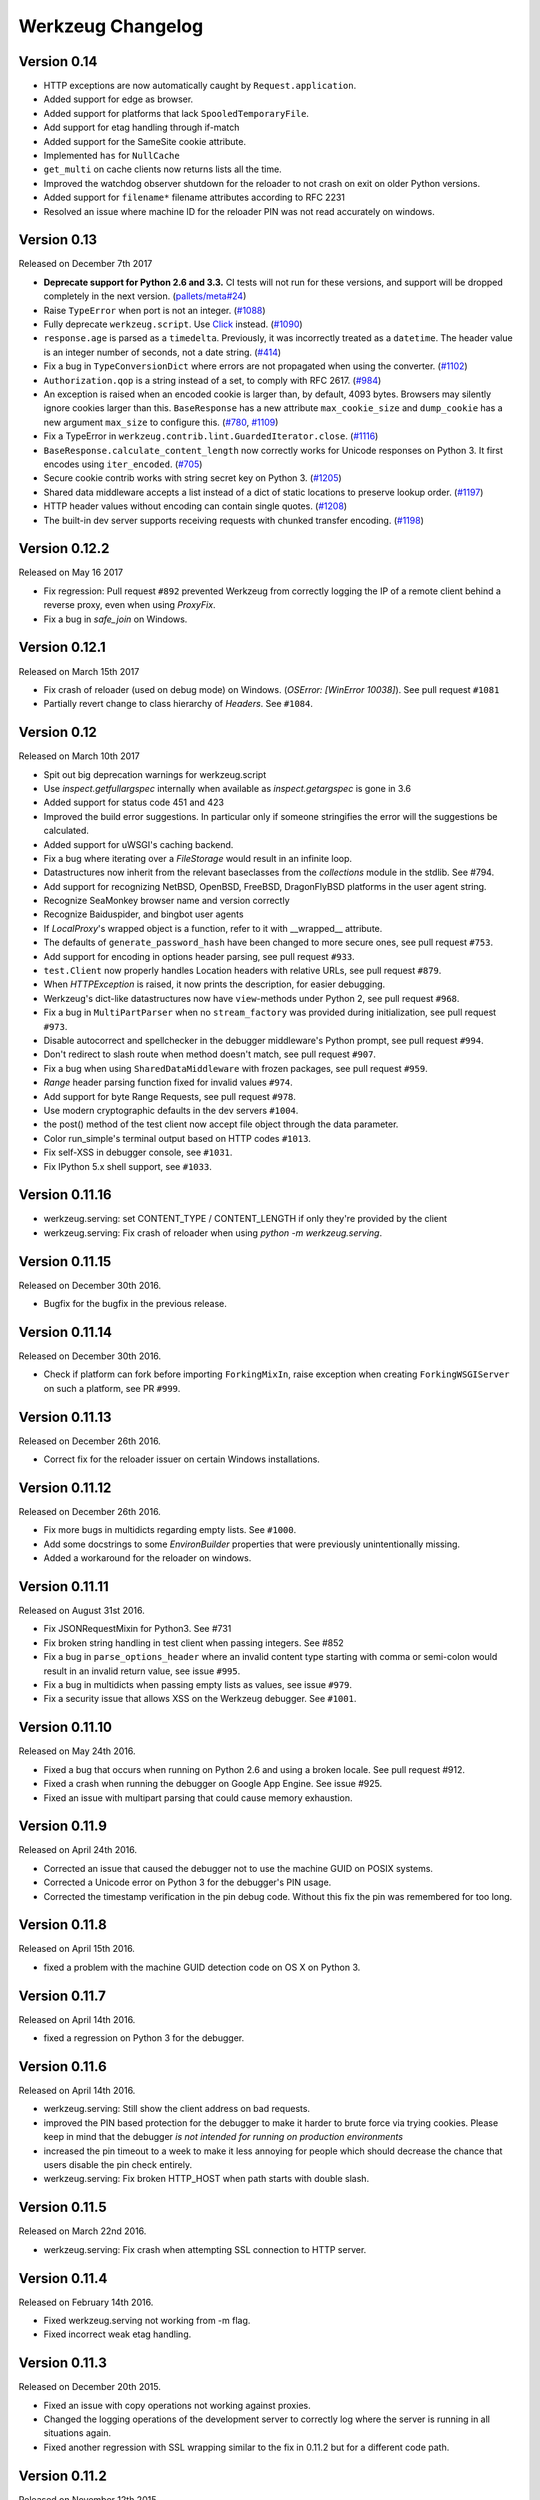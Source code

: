 Werkzeug Changelog
==================

Version 0.14
------------

- HTTP exceptions are now automatically caught by
  ``Request.application``.
- Added support for edge as browser.
- Added support for platforms that lack ``SpooledTemporaryFile``.
- Add support for etag handling through if-match
- Added support for the SameSite cookie attribute.
- Implemented ``has`` for ``NullCache``
- ``get_multi`` on cache clients now returns lists all the time.
- Improved the watchdog observer shutdown for the reloader to not crash
  on exit on older Python versions.
- Added support for ``filename*`` filename attributes according to
  RFC 2231
- Resolved an issue where machine ID for the reloader PIN was not
  read accurately on windows.


Version 0.13
------------

Released on December 7th 2017

- **Deprecate support for Python 2.6 and 3.3.** CI tests will not run
  for these versions, and support will be dropped completely in the next
  version. (`pallets/meta#24`_)
- Raise ``TypeError`` when port is not an integer. (`#1088`_)
- Fully deprecate ``werkzeug.script``. Use `Click`_ instead. (`#1090`_)
- ``response.age`` is parsed as a ``timedelta``. Previously, it was
  incorrectly treated as a ``datetime``. The header value is an integer
  number of seconds, not a date string. (`#414`_)
- Fix a bug in ``TypeConversionDict`` where errors are not propagated
  when using the converter. (`#1102`_)
- ``Authorization.qop`` is a string instead of a set, to comply with
  RFC 2617. (`#984`_)
- An exception is raised when an encoded cookie is larger than, by
  default, 4093 bytes. Browsers may silently ignore cookies larger than
  this. ``BaseResponse`` has a new attribute ``max_cookie_size`` and
  ``dump_cookie`` has a new argument ``max_size`` to configure this.
  (`#780`_, `#1109`_)
- Fix a TypeError in ``werkzeug.contrib.lint.GuardedIterator.close``.
  (`#1116`_)
- ``BaseResponse.calculate_content_length`` now correctly works for
  Unicode responses on Python 3. It first encodes using
  ``iter_encoded``. (`#705`_)
- Secure cookie contrib works with string secret key on Python 3.
  (`#1205`_)
- Shared data middleware accepts a list instead of a dict of static
  locations to preserve lookup order. (`#1197`_)
- HTTP header values without encoding can contain single quotes.
  (`#1208`_)
- The built-in dev server supports receiving requests with chunked
  transfer encoding. (`#1198`_)

.. _Click: https://www.palletsprojects.com/p/click/
.. _pallets/meta#24: https://github.com/pallets/meta/issues/24
.. _#414: https://github.com/pallets/werkzeug/pull/414
.. _#705: https://github.com/pallets/werkzeug/pull/705
.. _#780: https://github.com/pallets/werkzeug/pull/780
.. _#984: https://github.com/pallets/werkzeug/pull/984
.. _#1088: https://github.com/pallets/werkzeug/pull/1088
.. _#1090: https://github.com/pallets/werkzeug/pull/1090
.. _#1102: https://github.com/pallets/werkzeug/pull/1102
.. _#1109: https://github.com/pallets/werkzeug/pull/1109
.. _#1116: https://github.com/pallets/werkzeug/pull/1116
.. _#1197: https://github.com/pallets/werkzeug/pull/1197
.. _#1198: https://github.com/pallets/werkzeug/pull/1198
.. _#1205: https://github.com/pallets/werkzeug/pull/1205
.. _#1208: https://github.com/pallets/werkzeug/pull/1208


Version 0.12.2
--------------

Released on May 16 2017

- Fix regression: Pull request ``#892`` prevented Werkzeug from correctly
  logging the IP of a remote client behind a reverse proxy, even when using
  `ProxyFix`.
- Fix a bug in `safe_join` on Windows.

Version 0.12.1
--------------

Released on March 15th 2017

- Fix crash of reloader (used on debug mode) on Windows.
  (`OSError: [WinError 10038]`). See pull request ``#1081``
- Partially revert change to class hierarchy of `Headers`. See ``#1084``.

Version 0.12
------------

Released on March 10th 2017

- Spit out big deprecation warnings for werkzeug.script
- Use `inspect.getfullargspec` internally when available as
  `inspect.getargspec` is gone in 3.6
- Added support for status code 451 and 423
- Improved the build error suggestions.  In particular only if
  someone stringifies the error will the suggestions be calculated.
- Added support for uWSGI's caching backend.
- Fix a bug where iterating over a `FileStorage` would result in an infinite
  loop.
- Datastructures now inherit from the relevant baseclasses from the
  `collections` module in the stdlib. See #794.
- Add support for recognizing NetBSD, OpenBSD, FreeBSD, DragonFlyBSD platforms
  in the user agent string.
- Recognize SeaMonkey browser name and version correctly
- Recognize Baiduspider, and bingbot user agents
- If `LocalProxy`'s wrapped object is a function, refer to it with __wrapped__
  attribute.
- The defaults of ``generate_password_hash`` have been changed to more secure
  ones, see pull request ``#753``.
- Add support for encoding in options header parsing, see pull request
  ``#933``.
- ``test.Client`` now properly handles Location headers with relative URLs, see
  pull request ``#879``.
- When `HTTPException` is raised, it now prints the description, for easier
  debugging.
- Werkzeug's dict-like datastructures now have ``view``-methods under Python 2,
  see pull request ``#968``.
- Fix a bug in ``MultiPartParser`` when no ``stream_factory`` was provided
  during initialization, see pull request ``#973``.
- Disable autocorrect and spellchecker in the debugger middleware's Python
  prompt, see pull request ``#994``.
- Don't redirect to slash route when method doesn't match, see pull request
  ``#907``.
- Fix a bug when using ``SharedDataMiddleware`` with frozen packages, see pull
  request ``#959``.
- `Range` header parsing function fixed for invalid values ``#974``.
- Add support for byte Range Requests, see pull request ``#978``.
- Use modern cryptographic defaults in the dev servers ``#1004``.
- the post() method of the test client now accept file object through the data
  parameter.
- Color run_simple's terminal output based on HTTP codes ``#1013``.
- Fix self-XSS in debugger console, see ``#1031``.
- Fix IPython 5.x shell support, see ``#1033``.

Version 0.11.16
---------------

- werkzeug.serving: set CONTENT_TYPE / CONTENT_LENGTH if only they're provided by the client
- werkzeug.serving: Fix crash of reloader when using `python -m werkzeug.serving`.

Version 0.11.15
---------------

Released on December 30th 2016.

- Bugfix for the bugfix in the previous release.

Version 0.11.14
---------------

Released on December 30th 2016.

- Check if platform can fork before importing ``ForkingMixIn``, raise exception
  when creating ``ForkingWSGIServer`` on such a platform, see PR ``#999``.

Version 0.11.13
---------------

Released on December 26th 2016.

- Correct fix for the reloader issuer on certain Windows installations.

Version 0.11.12
---------------

Released on December 26th 2016.

- Fix more bugs in multidicts regarding empty lists. See ``#1000``.
- Add some docstrings to some `EnvironBuilder` properties that were previously
  unintentionally missing.
- Added a workaround for the reloader on windows.

Version 0.11.11
---------------

Released on August 31st 2016.

- Fix JSONRequestMixin for Python3. See #731
- Fix broken string handling in test client when passing integers. See #852
- Fix a bug in ``parse_options_header`` where an invalid content type
  starting with comma or semi-colon would result in an invalid return value,
  see issue ``#995``.
- Fix a bug in multidicts when passing empty lists as values, see issue
  ``#979``.
- Fix a security issue that allows XSS on the Werkzeug debugger. See ``#1001``.

Version 0.11.10
---------------

Released on May 24th 2016.

- Fixed a bug that occurs when running on Python 2.6 and using a broken locale.
  See pull request #912.
- Fixed a crash when running the debugger on Google App Engine. See issue #925.
- Fixed an issue with multipart parsing that could cause memory exhaustion.

Version 0.11.9
--------------

Released on April 24th 2016.

- Corrected an issue that caused the debugger not to use the
  machine GUID on POSIX systems.
- Corrected a Unicode error on Python 3 for the debugger's
  PIN usage.
- Corrected the timestamp verification in the pin debug code.
  Without this fix the pin was remembered for too long.

Version 0.11.8
--------------

Released on April 15th 2016.

- fixed a problem with the machine GUID detection code on OS X
  on Python 3.

Version 0.11.7
--------------

Released on April 14th 2016.

- fixed a regression on Python 3 for the debugger.

Version 0.11.6
--------------

Released on April 14th 2016.

- werkzeug.serving: Still show the client address on bad requests.
- improved the PIN based protection for the debugger to make it harder to
  brute force via trying cookies.  Please keep in mind that the debugger
  *is not intended for running on production environments*
- increased the pin timeout to a week to make it less annoying for people
  which should decrease the chance that users disable the pin check
  entirely.
- werkzeug.serving: Fix broken HTTP_HOST when path starts with double slash.

Version 0.11.5
--------------

Released on March 22nd 2016.

- werkzeug.serving: Fix crash when attempting SSL connection to HTTP server.

Version 0.11.4
--------------

Released on February 14th 2016.

- Fixed werkzeug.serving not working from -m flag.
- Fixed incorrect weak etag handling.

Version 0.11.3
--------------

Released on December 20th 2015.

- Fixed an issue with copy operations not working against
  proxies.
- Changed the logging operations of the development server to
  correctly log where the server is running in all situations
  again.
- Fixed another regression with SSL wrapping similar to the
  fix in 0.11.2 but for a different code path.

Version 0.11.2
--------------

Released on November 12th 2015.

- Fix inheritable sockets on Windows on Python 3.
- Fixed an issue with the forking server not starting any longer.
- Fixed SSL wrapping on platforms that supported opening sockets
  by file descriptor.
- No longer log from the watchdog reloader.
- Unicode errors in hosts are now better caught or converted into
  bad request errors.

Version 0.11.1
--------------

Released on November 10th 2015.

- Fixed a regression on Python 3 in the debugger.

Version 0.11
------------

Released on November 8th 2015, codename Gleisbaumaschine.

- Added ``reloader_paths`` option to ``run_simple`` and other functions in
  ``werkzeug.serving``. This allows the user to completely override the Python
  module watching of Werkzeug with custom paths.
- Many custom cached properties of Werkzeug's classes are now subclasses of
  Python's ``property`` type (issue ``#616``).
- ``bind_to_environ`` now doesn't differentiate between implicit and explicit
  default port numbers in ``HTTP_HOST`` (pull request ``#204``).
- ``BuildErrors`` are now more informative. They come with a complete sentence
  as error message, and also provide suggestions (pull request ``#691``).
- Fix a bug in the user agent parser where Safari's build number instead of
  version would be extracted (pull request ``#703``).
- Fixed issue where RedisCache set_many was broken for twemproxy, which doesn't
  support the default MULTI command (pull request ``#702``).
- ``mimetype`` parameters on request and response classes are now always
  converted to lowercase.
- Changed cache so that cache never expires if timeout is 0. This also fixes
  an issue with redis setex (issue ``#550``)
- Werkzeug now assumes ``UTF-8`` as filesystem encoding on Unix if Python
  detected it as ASCII.
- New optional `has` method on caches.
- Fixed various bugs in `parse_options_header` (pull request ``#643``).
- If the reloader is enabled the server will now open the socket in the parent
  process if this is possible.  This means that when the reloader kicks in
  the connection from client will wait instead of tearing down.  This does
  not work on all Python versions.
- Implemented PIN based authentication for the debugger.  This can optionally
  be disabled but is discouraged.  This change was necessary as it has been
  discovered that too many people run the debugger in production.
- Devserver no longer requires SSL module to be installed.

Version 0.10.5
--------------

(bugfix release, release date yet to be decided)

- Reloader: Correctly detect file changes made by moving temporary files over
  the original, which is e.g. the case with PyCharm (pull request ``#722``).
- Fix bool behavior of ``werkzeug.datastructures.ETags`` under Python 3 (issue
  ``#744``).

Version 0.10.4
--------------

(bugfix release, released on March 26th 2015)

- Re-release of 0.10.3 with packaging artifacts manually removed.

Version 0.10.3
--------------

(bugfix release, released on March 26th 2015)

- Re-release of 0.10.2 without packaging artifacts.

Version 0.10.2
--------------

(bugfix release, released on March 26th 2015)

- Fixed issue where ``empty`` could break third-party libraries that relied on
  keyword arguments (pull request ``#675``)
- Improved ``Rule.empty`` by providing a ```get_empty_kwargs`` to allow setting
  custom kwargs without having to override entire ``empty`` method. (pull
  request ``#675``)
- Fixed ```extra_files``` parameter for reloader to not cause startup
  to crash when included in server params
- Using `MultiDict` when building URLs is now not supported again. The behavior
  introduced several regressions.
- Fix performance problems with stat-reloader (pull request ``#715``).

Version 0.10.1
--------------

(bugfix release, released on February 3rd 2015)

- Fixed regression with multiple query values for URLs (pull request ``#667``).
- Fix issues with eventlet's monkeypatching and the builtin server (pull
  request ``#663``).

Version 0.10
------------

Released on January 30th 2015, codename Bagger.

- Changed the error handling of and improved testsuite for the caches in
  ``contrib.cache``.
- Fixed a bug on Python 3 when creating adhoc ssl contexts, due to `sys.maxint`
  not being defined.
- Fixed a bug on Python 3, that caused
  :func:`~werkzeug.serving.make_ssl_devcert` to fail with an exception.
- Added exceptions for 504 and 505.
- Added support for ChromeOS detection.
- Added UUID converter to the routing system.
- Added message that explains how to quit the server.
- Fixed a bug on Python 2, that caused ``len`` for
  :class:`werkzeug.datastructures.CombinedMultiDict` to crash.
- Added support for stdlib pbkdf2 hmac if a compatible digest
  is found.
- Ported testsuite to use ``py.test``.
- Minor optimizations to various middlewares (pull requests ``#496`` and
  ``#571``).
- Use stdlib ``ssl`` module instead of ``OpenSSL`` for the builtin server
  (issue ``#434``). This means that OpenSSL contexts are not supported anymore,
  but instead ``ssl.SSLContext`` from the stdlib.
- Allow protocol-relative URLs when building external URLs.
- Fixed Atom syndication to print time zone offset for tz-aware datetime
  objects (pull request ``#254``).
- Improved reloader to track added files and to recover from broken
  sys.modules setups with syntax errors in packages.
- ``cache.RedisCache`` now supports arbitrary ``**kwargs`` for the redis
  object.
- ``werkzeug.test.Client`` now uses the original request method when resolving
  307 redirects (pull request ``#556``).
- ``werkzeug.datastructures.MIMEAccept`` now properly deals with mimetype
  parameters (pull request ``#205``).
- ``werkzeug.datastructures.Accept`` now handles a quality of ``0`` as
  intolerable, as per RFC 2616 (pull request ``#536``).
- ``werkzeug.urls.url_fix`` now properly encodes hostnames with ``idna``
  encoding (issue ``#559``). It also doesn't crash on malformed URLs anymore
  (issue ``#582``).
- ``werkzeug.routing.MapAdapter.match`` now recognizes the difference between
  the path ``/`` and an empty one (issue ``#360``).
- The interactive debugger now tries to decode non-ascii filenames (issue
  ``#469``).
- Increased default key size of generated SSL certificates to 1024 bits (issue
  ``#611``).
- Added support for specifying a ``Response`` subclass to use when calling
  :func:`~werkzeug.utils.redirect`\ .
- ``werkzeug.test.EnvironBuilder`` now doesn't use the request method anymore
  to guess the content type, and purely relies on the ``form``, ``files`` and
  ``input_stream`` properties (issue ``#620``).
- Added Symbian to the user agent platform list.
- Fixed make_conditional to respect automatically_set_content_length
- Unset ``Content-Length`` when writing to response.stream (issue ``#451``)
- ``wrappers.Request.method`` is now always uppercase, eliminating
  inconsistencies of the WSGI environment (issue ``647``).
- ``routing.Rule.empty`` now works correctly with subclasses of ``Rule`` (pull
  request ``#645``).
- Made map updating safe in light of concurrent updates.
- Allow multiple values for the same field for url building (issue ``#658``).

Version 0.9.7
-------------

(bugfix release, release date to be decided)

- Fix unicode problems in ``werkzeug.debug.tbtools``.
- Fix Python 3-compatibility problems in ``werkzeug.posixemulation``.
- Backport fix of fatal typo for ``ImmutableList`` (issue ``#492``).
- Make creation of the cache dir for ``FileSystemCache`` atomic (issue
  ``#468``).
- Use native strings for memcached keys to work with Python 3 client (issue
  ``#539``).
- Fix charset detection for ``werkzeug.debug.tbtools.Frame`` objects (issues
  ``#547`` and ``#532``).
- Fix ``AttributeError`` masking in ``werkzeug.utils.import_string`` (issue
  ``#182``).
- Explicitly shut down server (issue ``#519``).
- Fix timeouts greater than 2592000 being misinterpreted as UNIX timestamps in
  ``werkzeug.contrib.cache.MemcachedCache`` (issue ``#533``).
- Fix bug where ``werkzeug.exceptions.abort`` would raise an arbitrary subclass
  of the expected class (issue ``#422``).
- Fix broken ``jsrouting`` (due to removal of ``werkzeug.templates``)
- ``werkzeug.urls.url_fix`` now doesn't crash on malformed URLs anymore, but
  returns them unmodified. This is a cheap workaround for ``#582``, the proper
  fix is included in version 0.10.
- The repr of ``werkzeug.wrappers.Request`` doesn't crash on non-ASCII-values
  anymore (pull request ``#466``).
- Fix bug in ``cache.RedisCache`` when combined with ``redis.StrictRedis``
  object (pull request ``#583``).
- The ``qop`` parameter for ``WWW-Authenticate`` headers is now always quoted,
  as required by RFC 2617 (issue ``#633``).
- Fix bug in ``werkzeug.contrib.cache.SimpleCache`` with Python 3 where add/set
  may throw an exception when pruning old entries from the cache (pull request
  ``#651``).

Version 0.9.6
-------------

(bugfix release, released on June 7th 2014)

- Added a safe conversion for IRI to URI conversion and use that
  internally to work around issues with spec violations for
  protocols such as ``itms-service``.

Version 0.9.7
-------------

- Fixed uri_to_iri() not re-encoding hashes in query string parameters.

Version 0.9.5
-------------

(bugfix release, released on June 7th 2014)

- Forward charset argument from request objects to the environ
  builder.
- Fixed error handling for missing boundaries in multipart data.
- Fixed session creation on systems without ``os.urandom()``.
- Fixed pluses in dictionary keys not being properly URL encoded.
- Fixed a problem with deepcopy not working for multi dicts.
- Fixed a double quoting issue on redirects.
- Fixed a problem with unicode keys appearing in headers on 2.x.
- Fixed a bug with unicode strings in the test builder.
- Fixed a unicode bug on Python 3 in the WSGI profiler.
- Fixed an issue with the safe string compare function on
  Python 2.7.7 and Python 3.4.

Version 0.9.4
-------------

(bugfix release, released on August 26th 2013)

- Fixed an issue with Python 3.3 and an edge case in cookie parsing.
- Fixed decoding errors not handled properly through the WSGI
  decoding dance.
- Fixed URI to IRI conversion incorrectly decoding percent signs.

Version 0.9.3
-------------

(bugfix release, released on July 25th 2013)

- Restored behavior of the ``data`` descriptor of the request class to pre 0.9
  behavior.  This now also means that ``.data`` and ``.get_data()`` have
  different behavior.  New code should use ``.get_data()`` always.

  In addition to that there is now a flag for the ``.get_data()`` method that
  controls what should happen with form data parsing and the form parser will
  honor cached data.  This makes dealing with custom form data more consistent.

Version 0.9.2
-------------

(bugfix release, released on July 18th 2013)

- Added `unsafe` parameter to :func:`~werkzeug.urls.url_quote`.
- Fixed an issue with :func:`~werkzeug.urls.url_quote_plus` not quoting
  `'+'` correctly.
- Ported remaining parts of :class:`~werkzeug.contrib.RedisCache` to
  Python 3.3.
- Ported remaining parts of :class:`~werkzeug.contrib.MemcachedCache` to
  Python 3.3
- Fixed a deprecation warning in the contrib atom module.
- Fixed a regression with setting of content types through the
  headers dictionary instead with the content type parameter.
- Use correct name for stdlib secure string comparison function.
- Fixed a wrong reference in the docstring of
  :func:`~werkzeug.local.release_local`.
- Fixed an `AttributeError` that sometimes occurred when accessing the
  :attr:`werkzeug.wrappers.BaseResponse.is_streamed` attribute.

Version 0.9.1
-------------

(bugfix release, released on June 14th 2013)

- Fixed an issue with integers no longer being accepted in certain
  parts of the routing system or URL quoting functions.
- Fixed an issue with `url_quote` not producing the right escape
  codes for single digit codepoints.
- Fixed an issue with :class:`~werkzeug.wsgi.SharedDataMiddleware` not
  reading the path correctly and breaking on etag generation in some
  cases.
- Properly handle `Expect: 100-continue` in the development server
  to resolve issues with curl.
- Automatically exhaust the input stream on request close.  This should
  fix issues where not touching request files results in a timeout.
- Fixed exhausting of streams not doing anything if a non-limited
  stream was passed into the multipart parser.
- Raised the buffer sizes for the multipart parser.

Version 0.9
-----------

Released on June 13nd 2013, codename Planierraupe.

- Added support for :meth:`~werkzeug.wsgi.LimitedStream.tell`
  on the limited stream.
- :class:`~werkzeug.datastructures.ETags` now is nonzero if it
  contains at least one etag of any kind, including weak ones.
- Added a workaround for a bug in the stdlib for SSL servers.
- Improved SSL interface of the devserver so that it can generate
  certificates easily and load them from files.
- Refactored test client to invoke the open method on the class
  for redirects.  This makes subclassing more powerful.
- :func:`werkzeug.wsgi.make_chunk_iter` and
  :func:`werkzeug.wsgi.make_line_iter` now support processing of
  iterators and streams.
- URL generation by the routing system now no longer quotes
  ``+``.
- URL fixing now no longer quotes certain reserved characters.
- The :func:`werkzeug.security.generate_password_hash` and
  check functions now support any of the hashlib algorithms.
- `wsgi.get_current_url` is now ascii safe for browsers sending
  non-ascii data in query strings.
- improved parsing behavior for :func:`werkzeug.http.parse_options_header`
- added more operators to local proxies.
- added a hook to override the default converter in the routing
  system.
- The description field of HTTP exceptions is now always escaped.
  Use markup objects to disable that.
- Added number of proxy argument to the proxy fix to make it more
  secure out of the box on common proxy setups.  It will by default
  no longer trust the x-forwarded-for header as much as it did
  before.
- Added support for fragment handling in URI/IRI functions.
- Added custom class support for :func:`werkzeug.http.parse_dict_header`.
- Renamed `LighttpdCGIRootFix` to `CGIRootFix`.
- Always treat `+` as safe when fixing URLs as people love misusing them.
- Added support to profiling into directories in the contrib profiler.
- The escape function now by default escapes quotes.
- Changed repr of exceptions to be less magical.
- Simplified exception interface to no longer require environments
  to be passed to receive the response object.
- Added sentinel argument to IterIO objects.
- Added pbkdf2 support for the security module.
- Added a plain request type that disables all form parsing to only
  leave the stream behind.
- Removed support for deprecated `fix_headers`.
- Removed support for deprecated `header_list`.
- Removed support for deprecated parameter for `iter_encoded`.
- Removed support for deprecated non-silent usage of the limited
  stream object.
- Removed support for previous dummy `writable` parameter on
  the cached property.
- Added support for explicitly closing request objects to close
  associated resources.
- Conditional request handling or access to the data property on responses no
  longer ignores direct passthrough mode.
- Removed werkzeug.templates and werkzeug.contrib.kickstart.
- Changed host lookup logic for forwarded hosts to allow lists of
  hosts in which case only the first one is picked up.
- Added `wsgi.get_query_string`, `wsgi.get_path_info` and
  `wsgi.get_script_name` and made the `wsgi.pop_path_info` and
  `wsgi.peek_path_info` functions perform unicode decoding.  This
  was necessary to avoid having to expose the WSGI encoding dance
  on Python 3.
- Added `content_encoding` and `content_md5` to the request object's
  common request descriptor mixin.
- added `options` and `trace` to the test client.
- Overhauled the utilization of the input stream to be easier to use
  and better to extend.  The detection of content payload on the input
  side is now more compliant with HTTP by detecting off the content
  type header instead of the request method.  This also now means that
  the stream property on the request class is always available instead
  of just when the parsing fails.
- Added support for using :class:`werkzeug.wrappers.BaseResponse` in a with
  statement.
- Changed `get_app_iter` to fetch the response early so that it does not
  fail when wrapping a response iterable.  This makes filtering easier.
- Introduced `get_data` and `set_data` methods for responses.
- Introduced `get_data` for requests.
- Soft deprecated the `data` descriptors for request and response objects.
- Added `as_bytes` operations to some of the headers to simplify working
  with things like cookies.
- Made the debugger paste tracebacks into github's gist service as
  private pastes.

Version 0.8.4
-------------

(bugfix release, release date to be announced)

- Added a favicon to the debugger which fixes problem with
  state changes being triggered through a request to
  /favicon.ico in Google Chrome.  This should fix some
  problems with Flask and other frameworks that use
  context local objects on a stack with context preservation
  on errors.
- Fixed an issue with scrolling up in the debugger.
- Fixed an issue with debuggers running on a different URL
  than the URL root.
- Fixed a problem with proxies not forwarding some rarely
  used special methods properly.
- Added a workaround to prevent the XSS protection from Chrome
  breaking the debugger.
- Skip redis tests if redis is not running.
- Fixed a typo in the multipart parser that caused content-type
  to not be picked up properly.

Version 0.8.3
-------------

(bugfix release, released on February 5th 2012)

- Fixed another issue with :func:`werkzeug.wsgi.make_line_iter`
  where lines longer than the buffer size were not handled
  properly.
- Restore stdout after debug console finished executing so
  that the debugger can be used on GAE better.
- Fixed a bug with the redis cache for int subclasses
  (affects bool caching).
- Fixed an XSS problem with redirect targets coming from
  untrusted sources.
- Redis cache backend now supports password authentication.

Version 0.8.2
-------------

(bugfix release, released on December 16th 2011)

- Fixed a problem with request handling of the builtin server
  not responding to socket errors properly.
- The routing request redirect exception's code attribute is now
  used properly.
- Fixed a bug with shutdowns on Windows.
- Fixed a few unicode issues with non-ascii characters being
  hardcoded in URL rules.
- Fixed two property docstrings being assigned to fdel instead
  of ``__doc__``.
- Fixed an issue where CRLF line endings could be split into two
  by the line iter function, causing problems with multipart file
  uploads.

Version 0.8.1
-------------

(bugfix release, released on September 30th 2011)

- Fixed an issue with the memcache not working properly.
- Fixed an issue for Python 2.7.1 and higher that broke
  copying of multidicts with :func:`copy.copy`.
- Changed hashing methodology of immutable ordered multi dicts
  for a potential problem with alternative Python implementations.

Version 0.8
-----------

Released on September 29th 2011, codename Lötkolben

- Removed data structure specific KeyErrors for a general
  purpose :exc:`~werkzeug.exceptions.BadRequestKeyError`.
- Documented :meth:`werkzeug.wrappers.BaseRequest._load_form_data`.
- The routing system now also accepts strings instead of
  dictionaries for the `query_args` parameter since we're only
  passing them through for redirects.
- Werkzeug now automatically sets the content length immediately when
  the :attr:`~werkzeug.wrappers.BaseResponse.data` attribute is set
  for efficiency and simplicity reasons.
- The routing system will now normalize server names to lowercase.
- The routing system will no longer raise ValueErrors in case the
  configuration for the server name was incorrect.  This should make
  deployment much easier because you can ignore that factor now.
- Fixed a bug with parsing HTTP digest headers.  It rejected headers
  with missing nc and nonce params.
- Proxy fix now also updates wsgi.url_scheme based on X-Forwarded-Proto.
- Added support for key prefixes to the redis cache.
- Added the ability to suppress some auto corrections in the wrappers
  that are now controlled via `autocorrect_location_header` and
  `automatically_set_content_length` on the response objects.
- Werkzeug now uses a new method to check that the length of incoming
  data is complete and will raise IO errors by itself if the server
  fails to do so.
- :func:`~werkzeug.wsgi.make_line_iter` now requires a limit that is
  not higher than the length the stream can provide.
- Refactored form parsing into a form parser class that makes it possible
  to hook into individual parts of the parsing process for debugging and
  extending.
- For conditional responses the content length is no longer set when it
  is already there and added if missing.
- Immutable datastructures are hashable now.
- Headers datastructure no longer allows newlines in values to avoid
  header injection attacks.
- Made it possible through subclassing to select a different remote
  addr in the proxy fix.
- Added stream based URL decoding.  This reduces memory usage on large
  transmitted form data that is URL decoded since Werkzeug will no longer
  load all the unparsed data into memory.
- Memcache client now no longer uses the buggy cmemcache module and
  supports pylibmc.  GAE is not tried automatically and the dedicated
  class is no longer necessary.
- Redis cache now properly serializes data.
- Removed support for Python 2.4

Version 0.7.2
-------------

(bugfix release, released on September 30th 2011)

- Fixed a CSRF problem with the debugger.
- The debugger is now generating private pastes on lodgeit.
- If URL maps are now bound to environments the query arguments
  are properly decoded from it for redirects.

Version 0.7.1
-------------

(bugfix release, released on July 26th 2011)

- Fixed a problem with newer versions of IPython.
- Disabled pyinotify based reloader which does not work reliably.

Version 0.7
-----------

Released on July 24th 2011, codename Schraubschlüssel

- Add support for python-libmemcached to the Werkzeug cache abstraction
  layer.
- Improved :func:`url_decode` and :func:`url_encode` performance.
- Fixed an issue where the SharedDataMiddleware could cause an
  internal server error on weird paths when loading via pkg_resources.
- Fixed an URL generation bug that caused URLs to be invalid if a
  generated component contains a colon.
- :func:`werkzeug.import_string` now works with partially set up
  packages properly.
- Disabled automatic socket switching for IPv6 on the development
  server due to problems it caused.
- Werkzeug no longer overrides the Date header when creating a
  conditional HTTP response.
- The routing system provides a method to retrieve the matching
  methods for a given path.
- The routing system now accepts a parameter to change the encoding
  error behaviour.
- The local manager can now accept custom ident functions in the
  constructor that are forwarded to the wrapped local objects.
- url_unquote_plus now accepts unicode strings again.
- Fixed an issue with the filesystem session support's prune
  function and concurrent usage.
- Fixed a problem with external URL generation discarding the port.
- Added support for pylibmc to the Werkzeug cache abstraction layer.
- Fixed an issue with the new multipart parser that happened when
  a linebreak happened to be on the chunk limit.
- Cookies are now set properly if ports are in use.  A runtime error
  is raised if one tries to set a cookie for a domain without a dot.
- Fixed an issue with Template.from_file not working for file
  descriptors.
- Reloader can now use inotify to track reloads.  This requires the
  pyinotify library to be installed.
- Werkzeug debugger can now submit to custom lodgeit installations.
- redirect function's status code assertion now allows 201 to be used
  as redirection code.  While it's not a real redirect, it shares
  enough with redirects for the function to still be useful.
- Fixed securecookie for pypy.
- Fixed `ValueErrors` being raised on calls to `best_match` on
  `MIMEAccept` objects when invalid user data was supplied.
- Deprecated `werkzeug.contrib.kickstart` and `werkzeug.contrib.testtools`
- URL routing now can be passed the URL arguments to keep them for
  redirects.  In the future matching on URL arguments might also be
  possible.
- Header encoding changed from utf-8 to latin1 to support a port to
  Python 3.  Bytestrings passed to the object stay untouched which
  makes it possible to have utf-8 cookies.  This is a part where
  the Python 3 version will later change in that it will always
  operate on latin1 values.
- Fixed a bug in the form parser that caused the last character to
  be dropped off if certain values in multipart data are used.
- Multipart parser now looks at the part-individual content type
  header to override the global charset.
- Introduced mimetype and mimetype_params attribute for the file
  storage object.
- Changed FileStorage filename fallback logic to skip special filenames
  that Python uses for marking special files like stdin.
- Introduced more HTTP exception classes.
- `call_on_close` now can be used as a decorator.
- Support for redis as cache backend.
- Added `BaseRequest.scheme`.
- Support for the RFC 5789 PATCH method.
- New custom routing parser and better ordering.
- Removed support for `is_behind_proxy`.  Use a WSGI middleware
  instead that rewrites the `REMOTE_ADDR` according to your setup.
  Also see the :class:`werkzeug.contrib.fixers.ProxyFix` for
  a drop-in replacement.
- Added cookie forging support to the test client.
- Added support for host based matching in the routing system.
- Switched from the default 'ignore' to the better 'replace'
  unicode error handling mode.
- The builtin server now adds a function named 'werkzeug.server.shutdown'
  into the WSGI env to initiate a shutdown.  This currently only works
  in Python 2.6 and later.
- Headers are now assumed to be latin1 for better compatibility with
  Python 3 once we have support.
- Added :func:`werkzeug.security.safe_join`.
- Added `accept_json` property analogous to `accept_html` on the
  :class:`werkzeug.datastructures.MIMEAccept`.
- :func:`werkzeug.utils.import_string` now fails with much better
  error messages that pinpoint to the problem.
- Added support for parsing of the `If-Range` header
  (:func:`werkzeug.http.parse_if_range_header` and
  :class:`werkzeug.datastructures.IfRange`).
- Added support for parsing of the `Range` header
  (:func:`werkzeug.http.parse_range_header` and
  :class:`werkzeug.datastructures.Range`).
- Added support for parsing of the `Content-Range` header of responses
  and provided an accessor object for it
  (:func:`werkzeug.http.parse_content_range_header` and
  :class:`werkzeug.datastructures.ContentRange`).

Version 0.6.2
-------------

(bugfix release, released on April 23th 2010)

- renamed the attribute `implicit_seqence_conversion` attribute of the
  request object to `implicit_sequence_conversion`.

Version 0.6.1
-------------

(bugfix release, released on April 13th 2010)

- heavily improved local objects.  Should pick up standalone greenlet
  builds now and support proxies to free callables as well.  There is
  also a stacked local now that makes it possible to invoke the same
  application from within itself by pushing current request/response
  on top of the stack.
- routing build method will also build non-default method rules properly
  if no method is provided.
- added proper IPv6 support for the builtin server.
- windows specific filesystem session store fixes.
  (should now be more stable under high concurrency)
- fixed a `NameError` in the session system.
- fixed a bug with empty arguments in the werkzeug.script system.
- fixed a bug where log lines will be duplicated if an application uses
  :meth:`logging.basicConfig` (#499)
- added secure password hashing and checking functions.
- `HEAD` is now implicitly added as method in the routing system if
  `GET` is present.  Not doing that was considered a bug because often
  code assumed that this is the case and in web servers that do not
  normalize `HEAD` to `GET` this could break `HEAD` requests.
- the script support can start SSL servers now.

Version 0.6
-----------

Released on Feb 19th 2010, codename Hammer.

- removed pending deprecations
- sys.path is now printed from the testapp.
- fixed an RFC 2068 incompatibility with cookie value quoting.
- the :class:`FileStorage` now gives access to the multipart headers.
- `cached_property.writeable` has been deprecated.
- :meth:`MapAdapter.match` now accepts a `return_rule` keyword argument
  that returns the matched `Rule` instead of just the `endpoint`
- :meth:`routing.Map.bind_to_environ` raises a more correct error message
  now if the map was bound to an invalid WSGI environment.
- added support for SSL to the builtin development server.
- Response objects are no longer modified in place when they are evaluated
  as WSGI applications.  For backwards compatibility the `fix_headers`
  function is still called in case it was overridden.
  You should however change your application to use `get_wsgi_headers` if
  you need header modifications before responses are sent as the backwards
  compatibility support will go away in future versions.
- :func:`append_slash_redirect` no longer requires the QUERY_STRING to be
  in the WSGI environment.
- added :class:`~werkzeug.contrib.wrappers.DynamicCharsetResponseMixin`
- added :class:`~werkzeug.contrib.wrappers.DynamicCharsetRequestMixin`
- added :attr:`BaseRequest.url_charset`
- request and response objects have a default `__repr__` now.
- builtin data structures can be pickled now.
- the form data parser will now look at the filename instead the
  content type to figure out if it should treat the upload as regular
  form data or file upload.  This fixes a bug with Google Chrome.
- improved performance of `make_line_iter` and the multipart parser
  for binary uploads.
- fixed :attr:`~werkzeug.BaseResponse.is_streamed`
- fixed a path quoting bug in `EnvironBuilder` that caused PATH_INFO and
  SCRIPT_NAME to end up in the environ unquoted.
- :meth:`werkzeug.BaseResponse.freeze` now sets the content length.
- for unknown HTTP methods the request stream is now always limited
  instead of being empty.  This makes it easier to implement DAV
  and other protocols on top of Werkzeug.
- added :meth:`werkzeug.MIMEAccept.best_match`
- multi-value test-client posts from a standard dictionary are now
  supported.  Previously you had to use a multi dict.
- rule templates properly work with submounts, subdomains and
  other rule factories now.
- deprecated non-silent usage of the :class:`werkzeug.LimitedStream`.
- added support for IRI handling to many parts of Werkzeug.
- development server properly logs to the werkzeug logger now.
- added :func:`werkzeug.extract_path_info`
- fixed a querystring quoting bug in :func:`url_fix`
- added `fallback_mimetype` to :class:`werkzeug.SharedDataMiddleware`.
- deprecated :meth:`BaseResponse.iter_encoded`'s charset parameter.
- added :meth:`BaseResponse.make_sequence`,
  :attr:`BaseResponse.is_sequence` and
  :meth:`BaseResponse._ensure_sequence`.
- added better __repr__ of :class:`werkzeug.Map`
- `import_string` accepts unicode strings as well now.
- development server doesn't break on double slashes after the host name.
- better `__repr__` and `__str__` of
  :exc:`werkzeug.exceptions.HTTPException`
- test client works correctly with multiple cookies now.
- the :class:`werkzeug.routing.Map` now has a class attribute with
  the default converter mapping.  This helps subclasses to override
  the converters without passing them to the constructor.
- implemented :class:`OrderedMultiDict`
- improved the session support for more efficient session storing
  on the filesystem.  Also added support for listing of sessions
  currently stored in the filesystem session store.
- werkzeug no longer utilizes the Python time module for parsing
  which means that dates in a broader range can be parsed.
- the wrappers have no class attributes that make it possible to
  swap out the dict and list types it uses.
- werkzeug debugger should work on the appengine dev server now.
- the URL builder supports dropping of unexpected arguments now.
  Previously they were always appended to the URL as query string.
- profiler now writes to the correct stream.

Version 0.5.1
-------------
(bugfix release for 0.5, released on July 9th 2009)

- fixed boolean check of :class:`FileStorage`
- url routing system properly supports unicode URL rules now.
- file upload streams no longer have to provide a truncate()
  method.
- implemented :meth:`BaseRequest._form_parsing_failed`.
- fixed #394
- :meth:`ImmutableDict.copy`, :meth:`ImmutableMultiDict.copy` and
  :meth:`ImmutableTypeConversionDict.copy` return mutable shallow
  copies.
- fixed a bug with the `make_runserver` script action.
- :meth:`MultiDict.items` and :meth:`MutiDict.iteritems` now accept an
  argument to return a pair for each value of each key.
- the multipart parser works better with hand-crafted multipart
  requests now that have extra newlines added.  This fixes a bug
  with setuptools uploads not handled properly (#390)
- fixed some minor bugs in the atom feed generator.
- fixed a bug with client cookie header parsing being case sensitive.
- fixed a not-working deprecation warning.
- fixed package loading for :class:`SharedDataMiddleware`.
- fixed a bug in the secure cookie that made server-side expiration
  on servers with a local time that was not set to UTC impossible.
- fixed console of the interactive debugger.


Version 0.5
-----------

Released on April 24th, codename Schlagbohrer.

- requires Python 2.4 now
- fixed a bug in :class:`~contrib.IterIO`
- added :class:`MIMEAccept` and :class:`CharsetAccept` that work like the
  regular :class:`Accept` but have extra special normalization for mimetypes
  and charsets and extra convenience methods.
- switched the serving system from wsgiref to something homebrew.
- the :class:`Client` now supports cookies.
- added the :mod:`~werkzeug.contrib.fixers` module with various
  fixes for webserver bugs and hosting setup side-effects.
- added :mod:`werkzeug.contrib.wrappers`
- added :func:`is_hop_by_hop_header`
- added :func:`is_entity_header`
- added :func:`remove_hop_by_hop_headers`
- added :func:`pop_path_info`
- added :func:`peek_path_info`
- added :func:`wrap_file` and :class:`FileWrapper`
- moved `LimitedStream` from the contrib package into the regular
  werkzeug one and changed the default behavior to raise exceptions
  rather than stopping without warning.  The old class will stick in
  the module until 0.6.
- implemented experimental multipart parser that replaces the old CGI hack.
- added :func:`dump_options_header` and :func:`parse_options_header`
- added :func:`quote_header_value` and :func:`unquote_header_value`
- :func:`url_encode` and :func:`url_decode` now accept a separator
  argument to switch between `&` and `;` as pair separator.  The magic
  switch is no longer in place.
- all form data parsing functions as well as the :class:`BaseRequest`
  object have parameters (or attributes) to limit the number of
  incoming bytes (either totally or per field).
- added :class:`LanguageAccept`
- request objects are now enforced to be read only for all collections.
- added many new collection classes, refactored collections in general.
- test support was refactored, semi-undocumented `werkzeug.test.File`
  was replaced by :class:`werkzeug.FileStorage`.
- :class:`EnvironBuilder` was added and unifies the previous distinct
  :func:`create_environ`, :class:`Client` and
  :meth:`BaseRequest.from_values`.  They all work the same now which
  is less confusing.
- officially documented imports from the internal modules as undefined
  behavior.  These modules were never exposed as public interfaces.
- removed `FileStorage.__len__` which previously made the object
  falsy for browsers not sending the content length which all browsers
  do.
- :class:`SharedDataMiddleware` uses `wrap_file` now and has a
  configurable cache timeout.
- added :class:`CommonRequestDescriptorsMixin`
- added :attr:`CommonResponseDescriptorsMixin.mimetype_params`
- added :mod:`werkzeug.contrib.lint`
- added `passthrough_errors` to `run_simple`.
- added `secure_filename`
- added :func:`make_line_iter`
- :class:`MultiDict` copies now instead of revealing internal
  lists to the caller for `getlist` and iteration functions that
  return lists.
- added :attr:`follow_redirect` to the :func:`open` of :class:`Client`.
- added support for `extra_files` in
  :func:`~werkzeug.script.make_runserver`

Version 0.4.1
-------------

(Bugfix release, released on January 11th 2009)

- `werkzeug.contrib.cache.Memcached` accepts now objects that
  implement the memcache.Client interface as alternative to a list of
  strings with server addresses.
  There is also now a `GAEMemcachedCache` that connects to the Google
  appengine cache.
- explicitly convert secret keys to bytestrings now because Python
  2.6 no longer does that.
- `url_encode` and all interfaces that call it, support ordering of
  options now which however is disabled by default.
- the development server no longer resolves the addresses of clients.
- Fixed a typo in `werkzeug.test` that broke `File`.
- `Map.bind_to_environ` uses the `Host` header now if available.
- Fixed `BaseCache.get_dict` (#345)
- `werkzeug.test.Client` can now run the application buffered in which
  case the application is properly closed automatically.
- Fixed `Headers.set` (#354).  Caused header duplication before.
- Fixed `Headers.pop` (#349).  default parameter was not properly
  handled.
- Fixed UnboundLocalError in `create_environ` (#351)
- `Headers` is more compatible with wsgiref now.
- `Template.render` accepts multidicts now.
- dropped support for Python 2.3

Version 0.4
-----------

Released on November 23rd 2008, codename Schraubenzieher.

- `Client` supports an empty `data` argument now.
- fixed a bug in `Response.application` that made it impossible to use it
  as method decorator.
- the session system should work on appengine now
- the secure cookie works properly in load balanced environments with
  different cpu architectures now.
- `CacheControl.no_cache` and `CacheControl.private` behavior changed to
  reflect the possibilities of the HTTP RFC.  Setting these attributes to
  `None` or `True` now sets the value to "the empty value".
  More details in the documentation.
- fixed `werkzeug.contrib.atom.AtomFeed.__call__`. (#338)
- `BaseResponse.make_conditional` now always returns `self`.  Previously
  it didn't for post requests and such.
- fixed a bug in boolean attribute handling of `html` and `xhtml`.
- added graceful error handling to the debugger pastebin feature.
- added a more list like interface to `Headers` (slicing and indexing
  works now)
- fixed a bug with the `__setitem__` method of `Headers` that didn't
  properly remove all keys on replacing.
- added `remove_entity_headers` which removes all entity headers from
  a list of headers (or a `Headers` object)
- the responses now automatically call `remove_entity_headers` if the
  status code is 304.
- fixed a bug with `Href` query parameter handling.  Previously the last
  item of a call to `Href` was not handled properly if it was a dict.
- headers now support a `pop` operation to better work with environ
  properties.


Version 0.3.1
-------------

(bugfix release, released on June 24th 2008)

- fixed a security problem with `werkzeug.contrib.SecureCookie`.
  More details available in the `release announcement`_.

.. _release announcement: http://lucumr.pocoo.org/cogitations/2008/06/24/werkzeug-031-released/

Version 0.3
-----------

Released on June 14th 2008, codename EUR325CAT6.

- added support for redirecting in url routing.
- added `Authorization` and `AuthorizationMixin`
- added `WWWAuthenticate` and `WWWAuthenticateMixin`
- added `parse_list_header`
- added `parse_dict_header`
- added `parse_authorization_header`
- added `parse_www_authenticate_header`
- added `_get_current_object` method to `LocalProxy` objects
- added `parse_form_data`
- `MultiDict`, `CombinedMultiDict`, `Headers`, and `EnvironHeaders` raise
  special key errors now that are subclasses of `BadRequest` so if you
  don't catch them they give meaningful HTTP responses.
- added support for alternative encoding error handling and the new
  `HTTPUnicodeError` which (if not caught) behaves like a `BadRequest`.
- added `BadRequest.wrap`.
- added ETag support to the SharedDataMiddleware and added an option
  to disable caching.
- fixed `is_xhr` on the request objects.
- fixed error handling of the url adapter's `dispatch` method. (#318)
- fixed bug with `SharedDataMiddleware`.
- fixed `Accept.values`.
- `EnvironHeaders` contain content-type and content-length now
- `url_encode` treats lists and tuples in dicts passed to it as multiple
  values for the same key so that one doesn't have to pass a `MultiDict`
  to the function.
- added `validate_arguments`
- added `BaseRequest.application`
- improved Python 2.3 support
- `run_simple` accepts `use_debugger` and `use_evalex` parameters now,
  like the `make_runserver` factory function from the script module.
- the `environ_property` is now read-only by default
- it's now possible to initialize requests as "shallow" requests which
  causes runtime errors if the request object tries to consume the
  input stream.


Version 0.2
-----------

Released Feb 14th 2008, codename Faustkeil.

- Added `AnyConverter` to the routing system.
- Added `werkzeug.contrib.securecookie`
- Exceptions have a ``get_response()`` method that return a response object
- fixed the path ordering bug (#293), thanks Thomas Johansson
- `BaseReporterStream` is now part of the werkzeug contrib module.  From
  Werkzeug 0.3 onwards you will have to import it from there.
- added `DispatcherMiddleware`.
- `RequestRedirect` is now a subclass of `HTTPException` and uses a
  301 status code instead of 302.
- `url_encode` and `url_decode` can optionally treat keys as unicode strings
  now, too.
- `werkzeug.script` has a different caller format for boolean arguments now.
- renamed `lazy_property` to `cached_property`.
- added `import_string`.
- added is_* properties to request objects.
- added `empty()` method to routing rules.
- added `werkzeug.contrib.profiler`.
- added `extends` to `Headers`.
- added `dump_cookie` and `parse_cookie`.
- added `as_tuple` to the `Client`.
- added `werkzeug.contrib.testtools`.
- added `werkzeug.unescape`
- added `BaseResponse.freeze`
- added `werkzeug.contrib.atom`
- the HTTPExceptions accept an argument `description` now which overrides the
  default description.
- the `MapAdapter` has a default for path info now.  If you use
  `bind_to_environ` you don't have to pass the path later.
- the wsgiref subclass werkzeug uses for the dev server does not use direct
  sys.stderr logging any more but a logger called "werkzeug".
- implemented `Href`.
- implemented `find_modules`
- refactored request and response objects into base objects, mixins and
  full featured subclasses that implement all mixins.
- added simple user agent parser
- werkzeug's routing raises `MethodNotAllowed` now if it matches a
  rule but for a different method.
- many fixes and small improvements


Version 0.1
-----------

Released on Dec 9th 2007, codename Wictorinoxger.

- Initial release
